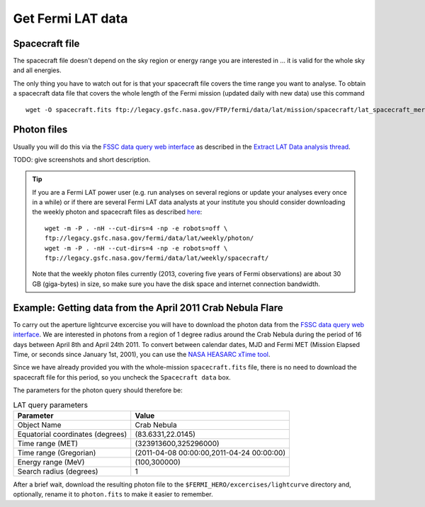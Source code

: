 .. _getting_started_get_data:

Get Fermi LAT data
==================

Spacecraft file
---------------

The spacecraft file doesn't depend on the sky region or energy range you are interested in
... it is valid for the whole sky and all energies.

The only thing you have to watch out for is that your spacecraft file covers the time range
you want to analyse.
To obtain a spacecraft data file that covers the whole length of the Fermi
mission (updated daily with new data) use this command

::

   wget -O spacecraft.fits ftp://legacy.gsfc.nasa.gov/FTP/fermi/data/lat/mission/spacecraft/lat_spacecraft_merged.fits


Photon files
------------

Usually you will do this via the
`FSSC data query web interface <http://fermi.gsfc.nasa.gov/cgi-bin/ssc/LAT/LATDataQuery.cgi>`_
as described in the
`Extract LAT Data analysis thread <http://fermi.gsfc.nasa.gov/ssc/data/analysis/scitools/extract_latdata.html>`_.

TODO: give screenshots and short description. 


.. tip::
    If you are a Fermi LAT power user (e.g. run analyses on several regions or
    update your analyses every once in a while) or if there are several Fermi LAT data analysts
    at your institute you should consider downloading the weekly photon and spacecraft files
    as described `here <http://fermi.gsfc.nasa.gov/ssc/help/faq.html>`_::

       wget -m -P . -nH --cut-dirs=4 -np -e robots=off \
       ftp://legacy.gsfc.nasa.gov/fermi/data/lat/weekly/photon/
       wget -m -P . -nH --cut-dirs=4 -np -e robots=off \
       ftp://legacy.gsfc.nasa.gov/fermi/data/lat/weekly/spacecraft/

    Note that the weekly photon files currently (2013, covering five years of Fermi observations)
    are about 30 GB (giga-bytes) in size, so make sure you have the disk space and internet connection bandwidth.


Example: Getting data from the April 2011 Crab Nebula Flare
-----------------------------------------------------------

To carry out the aperture lightcurve excercise you will have to download the
photon data from the `FSSC data query web interface
<http://fermi.gsfc.nasa.gov/cgi-bin/ssc/LAT/LATDataQuery.cgi>`_. 
We are interested in photons from a region of 1 degree radius around the Crab
Nebula during the period of 16 days between April 8th and April 24th 2011. To
convert between calendar dates, MJD and Fermi MET (Mission Elapsed Time, or seconds
since January 1st, 2001), you can use the `NASA HEASARC xTime tool
<http://heasarc.gsfc.nasa.gov/cgi-bin/Tools/xTime/xTime.pl>`_.

Since we have already provided you with the whole-mission ``spacecraft.fits``
file, there is no need to download the spacecraft file for this period, so you
uncheck the ``Spacecraft data`` box.

The parameters for the photon query should therefore be:

.. table:: LAT query parameters

    ================================ =========================================
    Parameter                        Value
    ================================ =========================================
    Object Name                      Crab Nebula
    Equatorial coordinates (degrees) (83.6331,22.0145)
    Time range (MET)                 (323913600,325296000)
    Time range (Gregorian)           (2011-04-08 00:00:00,2011-04-24 00:00:00)
    Energy range (MeV)               (100,300000)
    Search radius (degrees)          1
    ================================ =========================================

After a brief wait, download the resulting photon file to the
``$FERMI_HERO/excercises/lightcurve`` directory and, optionally, rename it to
``photon.fits`` to make it easier to remember.

